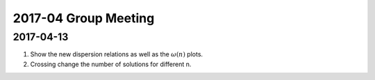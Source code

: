 2017-04 Group Meeting
========================




2017-04-13
---------------------

1. Show the new dispersion relations as well as the :math:`\omega(n)` plots.
2. Crossing change the number of solutions for different n.

